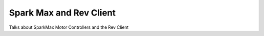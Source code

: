 Spark Max and Rev Client
========================

Talks about SparkMax Motor Controllers and the Rev Client
